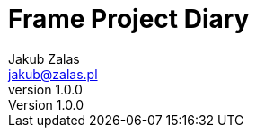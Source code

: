 = Frame Project Diary
Jakub Zalas <jakub@zalas.pl>
v1.0.0
:doctype: book
:toc:
:toclevels: 0
:imagesdir: images
:data-uri:
:source-highlighter: rouge
